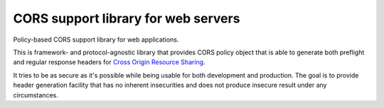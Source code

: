 CORS support library for web servers
====================================

.. image:: https://github.com/zgoda/corslib/workflows/Tests/badge.svg?branch=master
    :target: https://github.com/zgoda/corslib/actions?query=workflow%3ATests
    :alt: Tests

.. image:: https://coveralls.io/repos/github/zgoda/corslib/badge.svg?branch=master
    :target: https://coveralls.io/github/zgoda/corslib?branch=master
    :alt: Test coverage report

.. image:: https://www.codefactor.io/repository/github/zgoda/corslib/badge/master
    :target: https://www.codefactor.io/repository/github/zgoda/corslib/overview/master
    :alt: Code quality report

.. image:: https://readthedocs.org/projects/corslib/badge/?version=latest
    :target: https://corslib.readthedocs.io/en/latest/?badge=latest
    :alt: Documentation status


Policy-based CORS support library for web applications.

This is framework- and protocol-agnostic library that provides CORS policy object that is able to generate both preflight and regular response headers for `Cross Origin Resource Sharing <https://developer.mozilla.org/en-US/docs/Web/HTTP/CORS>`_.

It tries to be as secure as it's possible while being usable for both development and production. The goal is to provide header generation facility that has no inherent insecurities and does not produce insecure result under any circumstances.

